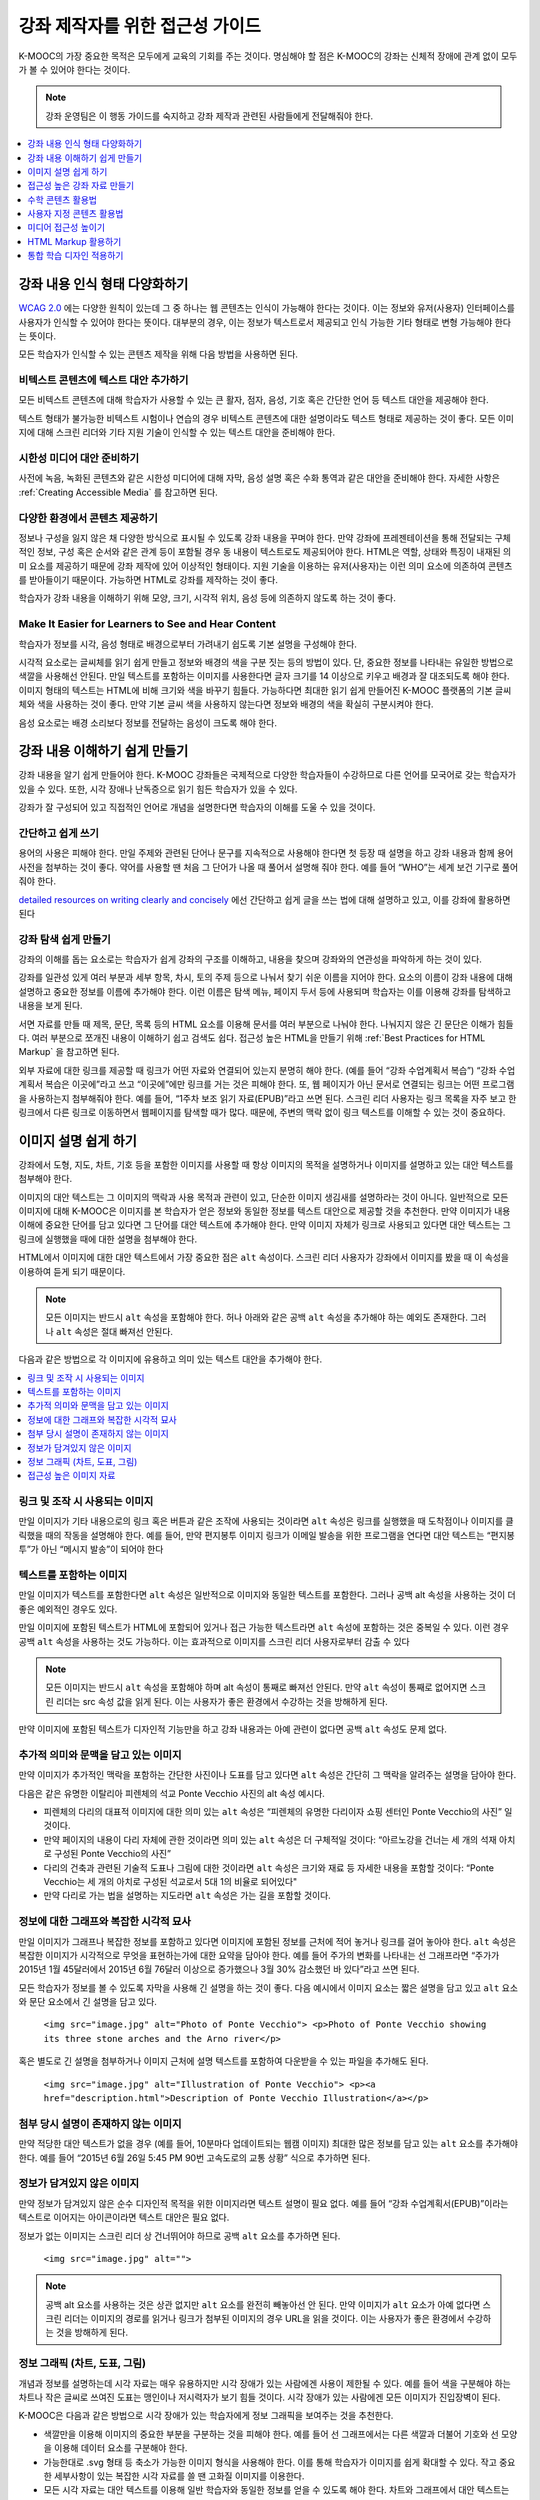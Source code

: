 .. _Accessibility Best Practices for Course Content Development:

############################################################
강좌 제작자를 위한 접근성 가이드
############################################################

K-MOOC의 가장 중요한 목적은 모두에게 교육의 기회를 주는 것이다. 명심해야 할 점은 K-MOOC의 강좌는 신체적 장애에 관계 없이 모두가 볼 수 있어야 한다는 것이다.

.. note:: 강좌 운영팀은 이 행동 가이드를 숙지하고 강좌 제작과 관련된 사람들에게 전달해줘야 한다.

.. contents::
   :local:
   :depth: 1

.. _Make Sure Your Course Content is Perceivable:

************************************************
강좌 내용 인식 형태 다양화하기
************************************************

`WCAG 2.0 <http://www.w3.org/TR/WCAG20/#cc1>`_ 에는 다양한 원칙이 있는데 그 중 하나는 웹 콘텐츠는 인식이 가능해야 한다는 것이다. 이는 정보와 유저(사용자) 인터페이스를 사용자가 인식할 수 있어야 한다는 뜻이다. 대부분의 경우, 이는 정보가 텍스트로서 제공되고 인식 가능한 기타 형태로 변형 가능해야 한다는 뜻이다.

모든 학습자가 인식할 수 있는 콘텐츠 제작을 위해 다음 방법을 사용하면 된다.

=================================================
비텍스트 콘텐츠에 텍스트 대안 추가하기
=================================================

모든 비텍스트 콘텐츠에 대해 학습자가 사용할 수 있는 큰 활자, 점자, 음성, 기호 혹은 간단한 언어 등 텍스트 대안을 제공해야 한다.

텍스트 형태가 불가능한 비텍스트 시험이나 연습의 경우 비텍스트 콘텐츠에 대한 설명이라도 텍스트 형태로 제공하는 것이 좋다. 모든 이미지에 대해 스크린 리더와 기타 지원 기술이 인식할 수 있는 텍스트 대안을 준비해야 한다.

=================================================
시한성 미디어 대안 준비하기
=================================================

사전에 녹음, 녹화된 콘텐츠와 같은 시한성 미디어에 대해 자막, 음성 설명 혹은 수화 통역과 같은 대안을 준비해야 한다. 자세한 사항은 :ref:`Creating Accessible Media` 를 참고하면 된다.

=================================================
다양한 환경에서 콘텐츠 제공하기
=================================================

정보나 구성을 잃지 않은 채 다양한 방식으로 표시될 수 있도록 강좌 내용을 꾸며야 한다. 만약 강좌에 프레젠테이션을 통해 전달되는 구체적인 정보, 구성 혹은 순서와 같은 관계 등이 포함될 경우 동 내용이 텍스트로도 제공되어야 한다. HTML은 역할, 상태와 특징이 내재된 의미 요소를 제공하기 때문에 강좌 제작에 있어 이상적인 형태이다. 지원 기술을 이용하는 유저(사용자)는 이런 의미 요소에 의존하여 콘텐츠를 받아들이기 때문이다. 가능하면 HTML로 강좌를 제작하는 것이 좋다.

학습자가 강좌 내용을 이해하기 위해 모양, 크기, 시각적 위치, 음성 등에 의존하지 않도록 하는 것이 좋다.

======================================================
Make It Easier for Learners to See and Hear Content
======================================================

학습자가 정보를 시각, 음성 형태로 배경으로부터 가려내기 쉽도록 기본 설명을 구성해야 한다.

시각적 요소로는 글씨체를 읽기 쉽게 만들고 정보와 배경의 색을 구분 짓는 등의 방법이 있다. 단, 중요한 정보를 나타내는 유일한 방법으로 색깔을 사용해선 안된다. 만일 텍스트를 포함하는 이미지를 사용한다면 글자 크기를 14 이상으로 키우고 배경과 잘 대조되도록 해야 한다. 이미지 형태의 텍스트는 HTML에 비해 크기와 색을 바꾸기 힘들다. 가능하다면 최대한 읽기 쉽게 만들어진 K-MOOC 플랫폼의 기본 글씨체와 색을 사용하는 것이 좋다. 만약 기본 글씨 색을 사용하지 않는다면 정보와 배경의 색을 확실히 구분시켜야 한다.

음성 요소로는 배경 소리보다 정보를 전달하는 음성이 크도록 해야 한다.

.. _Make Sure Your Course Content is Understandable:

************************************************
강좌 내용 이해하기 쉽게 만들기
************************************************

강좌 내용을 알기 쉽게 만들어야 한다. K-MOOC 강좌들은 국제적으로 다양한 학습자들이 수강하므로 다른 언어를 모국어로 갖는 학습자가 있을 수 있다. 또한, 시각 장애나 난독증으로 읽기 힘든 학습자가 있을 수 있다.

강좌가 잘 구성되어 있고 직접적인 언어로 개념을 설명한다면 학습자의 이해를 도울 수 있을 것이다.

=========================================
간단하고 쉽게 쓰기
=========================================

용어의 사용은 피해야 한다. 만일 주제와 관련된 단어나 문구를 지속적으로 사용해야 한다면 첫 등장 때 설명을 하고 강좌 내용과 함께 용어 사전을 첨부하는 것이 좋다. 약어를 사용할 땐 처음 그 단어가 나올 때 풀어서 설명해 줘야 한다. 예를 들어 “WHO”는 세계 보건 기구로 풀어줘야 한다.

`detailed resources on writing clearly and concisely <http://centerforplainlanguage.org/5-steps-to-plain-language/>`_ 에선 간단하고 쉽게 글을 쓰는 법에 대해 설명하고 있고, 이를 강좌에 활용하면 된다 

=========================================
강좌 탐색 쉽게 만들기
=========================================

강좌의 이해를 돕는 요소로는 학습자가 쉽게 강좌의 구조를 이해하고, 내용을 찾으며 강좌와의 연관성을 파악하게 하는 것이 있다.

강좌를 일관성 있게 여러 부분과 세부 항목, 차시, 토의 주제 등으로 나눠서 찾기 쉬운 이름을 지어야 한다. 요소의 이름이 강좌 내용에 대해 설명하고 중요한 정보를 이름에 추가해야 한다. 이런 이름은 탐색 메뉴, 페이지 두서 등에 사용되며 학습자는 이를 이용해 강좌를 탐색하고 내용을 보게 된다.

서면 자료를 만들 때 제목, 문단, 목록 등의 HTML 요소를 이용해 문서를 여러 부분으로 나눠야 한다. 나눠지지 않은 긴 문단은 이해가 힘들다. 여러 부분으로 쪼개진 내용이 이해하기 쉽고 검색도 쉽다. 접근성 높은 HTML을 만들기 위해  :ref:`Best Practices for HTML Markup` 을 참고하면 된다.

외부 자료에 대한 링크를 제공할 때 링크가 어떤 자료와 연결되어 있는지 분명히 해야 한다. (예를 들어 “강좌 수업계획서 복습”) “강좌 수업계획서 복습은 이곳에”라고 쓰고 “이곳에”에만 링크를 거는 것은 피해야 한다. 또, 웹 페이지가 아닌 문서로 연결되는 링크는 어떤 프로그램을 사용하는지 첨부해줘야 한다. 예를 들어, “1주차 보조 읽기 자료(EPUB)”라고 쓰면 된다. 스크린 리더 사용자는 링크 목록을 자주 보고 한 링크에서 다른 링크로 이동하면서 웹페이지를 탐색할 때가 많다. 때문에, 주변의 맥락 없이 링크 텍스트를 이해할 수 있는 것이 중요하다.

.. _Best Practices for Describing Images:

************************************************
이미지 설명 쉽게 하기
************************************************

강좌에서 도형, 지도, 차트, 기호 등을 포함한 이미지를 사용할 때 항상 이미지의 목적을 설명하거나 이미지를 설명하고 있는 대안 텍스트를 첨부해야 한다.

이미지의 대안 텍스트는 그 이미지의 맥락과 사용 목적과 관련이 있고, 단순한 이미지 생김새를 설명하라는 것이 아니다. 일반적으로 모든 이미지에 대해 K-MOOC은 이미지를 본 학습자가 얻은 정보와 동일한 정보를 텍스트 대안으로 제공할 것을 추천한다. 만약 이미지가 내용 이해에 중요한 단어를 담고 있다면 그 단어를 대안 텍스트에 추가해야 한다. 만약 이미지 자체가 링크로 사용되고 있다면 대안 텍스트는 그 링크에 실행했을 때에 대한 설명을 첨부해야 한다.

HTML에서 이미지에 대한 대안 텍스트에서 가장 중요한 점은  ``alt`` 속성이다. 스크린 리더 사용자가 강좌에서 이미지를 봤을 때 이 속성을 이용하여 듣게 되기 때문이다.

.. note:: 모든 이미지는 반드시  ``alt`` 속성을 포함해야 한다. 허나 아래와 같은 공백  ``alt`` 속성을 추가해야 하는 예외도 존재한다. 그러나  ``alt`` 속성은 절대 빠져선 안된다.

다음과 같은 방법으로 각 이미지에 유용하고 의미 있는 텍스트 대안을 추가해야 한다.

.. contents::
   :local:
   :depth: 1

=========================================
링크 및 조작 시 사용되는 이미지
=========================================

만일 이미지가 기타 내용으로의 링크 혹은 버튼과 같은 조작에 사용되는 것이라면 ``alt`` 속성은 링크를 실행했을 때 도착점이나 이미지를 클릭했을 때의 작동을 설명해야 한다. 예를 들어, 만약 편지봉투 이미지 링크가 이메일 발송을 위한 프로그램을 연다면 대안 텍스트는 “편지봉투”가 아닌 “메시지 발송”이 되어야 한다

===========================
텍스트를 포함하는 이미지
===========================

만일 이미지가 텍스트를 포함한다면 ``alt`` 속성은 일반적으로 이미지와 동일한 텍스트를 포함한다. 그러나 공백 alt 속성을 사용하는 것이 더 좋은 예외적인 경우도 있다.

만일 이미지에 포함된 텍스트가 HTML에 포함되어 있거나 접근 가능한 텍스트라면 ``alt`` 속성에 포함하는 것은 중복일 수 있다. 이런 경우 공백 ``alt`` 속성을 사용하는 것도 가능하다. 이는 효과적으로 이미지를 스크린 리더 사용자로부터 감출 수 있다

.. note:: 모든 이미지는 반드시 ``alt`` 속성을 포함해야 하며 alt 속성이 통째로 빠져선 안된다. 만약 ``alt`` 속성이 통째로 없어지면 스크린 리더는 src 속성 값을 읽게 된다. 이는 사용자가 좋은 환경에서 수강하는 것을 방해하게 된다.

만약 이미지에 포함된 텍스트가 디자인적 기능만을 하고 강좌 내용과는 아예 관련이 없다면 공백 ``alt`` 속성도 문제 없다.

===================================================================
추가적 의미와 문맥을 담고 있는 이미지
===================================================================

만약 이미지가 추가적인 맥락을 포함하는 간단한 사진이나 도표를 담고 있다면 ``alt`` 속성은 간단히 그 맥락을 알려주는 설명을 담아야 한다.

다음은 같은 유명한 이탈리아 피렌체의 석교 Ponte Vecchio 사진의 alt 속성 예시다.

* 피렌체의 다리의 대표적 이미지에 대한 의미 있는 ``alt`` 속성은 “피렌체의 유명한 다리이자 쇼핑 센터인 Ponte Vecchio의 사진” 일것이다.

* 만약 페이지의 내용이 다리 자체에 관한 것이라면 의미 있는 ``alt`` 속성은 더 구체적일 것이다: “아르노강을 건너는 세 개의 석재 아치로 구성된 Ponte Vecchio의 사진”

* 다리의 건축과 관련된 기술적 도표나 그림에 대한 것이라면 ``alt`` 속성은 크기와 재료 등 자세한 내용을 포함할 것이다: “Ponte Vecchio는 세 개의 아치로 구성된 석교로서 5대 1의 비율로 되어있다"

* 만약 다리로 가는 법을 설명하는 지도라면 ``alt`` 속성은 가는 길을 포함할 것이다.

===========================================================
정보에 대한 그래프와 복잡한 시각적 묘사
===========================================================

만일 이미지가 그래프나 복잡한 정보를 포함하고 있다면 이미지에 포함된 정보를 근처에 적어 놓거나 링크를 걸어 놓아야 한다. ``alt`` 속성은 복잡한 이미지가 시각적으로 무엇을 표현하는가에 대한 요약을 담아야 한다. 예를 들어 주가의 변화를 나타내는 선 그래프라면 “주가가 2015년 1월 45달러에서 2015년 6월 76달러 이상으로 증가했으나 3월 30% 감소했던 바 있다”라고 쓰면 된다.

모든 학습자가 정보를 볼 수 있도록 자막을 사용해 긴 설명을 하는 것이 좋다. 다음 예시에서 이미지 요소는 짧은 설명을 담고 있고 ``alt`` 요소와 문단 요소에서 긴 설명을 담고 있다.

  ``<img src="image.jpg" alt="Photo of Ponte Vecchio"> <p>Photo of Ponte Vecchio showing its three stone arches and the Arno river</p>``

혹은 별도로 긴 설명을 첨부하거나 이미지 근처에 설명 텍스트를 포함하여 다운받을 수 있는 파일을 추가해도 된다.

  ``<img src="image.jpg" alt="Illustration of Ponte Vecchio"> <p><a href="description.html">Description of Ponte Vecchio Illustration</a></p>``

=============================================================
첨부 당시 설명이 존재하지 않는 이미지
=============================================================

만약 적당한 대안 텍스트가 없을 경우 (예를 들어, 10분마다 업데이트되는 웹캠 이미지) 최대한 많은 정보를 담고 있는 ``alt`` 요소를 추가해야 한다. 예를 들어 “2015년 6월 26일 5:45 PM 90번 고속도로의 교통 상황” 식으로 추가하면 된다.


===================================================
정보가 담겨있지 않은 이미지
===================================================

만약 정보가 담겨있지 않은 순수 디자인적 목적을 위한 이미지라면 텍스트 설명이 필요 없다. 예를 들어 “강좌 수업계획서(EPUB)”이라는 텍스트로 이어지는 아이콘이라면 텍스트 대안은 필요 없다.

정보가 없는 이미지는 스크린 리더 상 건너뛰어야 하므로 공백 ``alt`` 요소를 추가하면 된다.

   ``<img src="image.jpg" alt="">``

.. note:: 공백 alt 요소를 사용하는 것은 상관 없지만 ``alt`` 요소를 완전히 빼놓아선 안 된다. 만약 이미지가 ``alt`` 요소가 아예 없다면 스크린 리더는 이미지의 경로를 읽거나 링크가 첨부된 이미지의 경우 URL을 읽을 것이다. 이는 사용자가 좋은 환경에서 수강하는 것을 방해하게 된다.

.. _Information Graphics:

=============================================================
정보 그래픽 (차트, 도표, 그림)
=============================================================

개념과 정보를 설명하는데 시각 자료는 매우 유용하지만 시각 장애가 있는 사람에겐 사용이 제한될 수 있다. 예를 들어 색을 구분해야 하는 차트나 작은 글씨로 쓰여진 도표는 맹인이나 저시력자가 보기 힘들 것이다. 시각 장애가 있는 사람에겐 모든 이미지가 진입장벽이 된다.

K-MOOC은 다음과 같은 방법으로 시각 장애가 있는 학습자에게 정보 그래픽을 보여주는 것을 추천한다.

* 색깔만을 이용해 이미지의 중요한 부분을 구분하는 것을 피해야 한다. 예를 들어 선 그래프에서는 다른 색깔과 더불어 기호와 선 모양을 이용해 데이터 요소를 구분해야 한다.

* 가능한대로 .svg 형태 등 축소가 가능한 이미지 형식을 사용해야 한다. 이를 통해 학습자가 이미지를 쉽게 확대할 수 있다. 작고 중요한 세부사항이 있는 복잡한 시각 자료를 쓸 땐 고화질 이미지를 이용한다.

* 모든 시각 자료는 대안 텍스트를 이용해 일반 학습자와 동일한 정보를 얻을 수 있도록 해야 한다. 차트와 그래프에서 대안 텍스트는 그와 같은 자료를 보여주는 표가 될 수 있다.  :ref:`Best Practices for Describing Images` 을 참고하여 이미지에 대한 효과적인 대안 텍스트를 넣으면 된다.

=====================================================
접근성 높은 이미지 자료
=====================================================

* `Resources on Alternative Text for Images <http://www.w3.org/WAI/alt/>`_

* `W3C WAI Images Tutorial <http://www.w3.org/WAI/tutorials/images/>`_

* `HTML5 - Requirements for providing text to act as an alternative for images <http://www.w3.org/TR/html5/embedded-content-0.html#alt>`_

* `WebAim <http://webaim.org/techniques/alttext/>`_  

* `The DIAGRAM Center <http://www.diagramcenter.org/webinars.html>`_ 

.. _Creating Accessible Course Materials:

************************************************
접근성 높은 강좌 자료 만들기
************************************************

강좌에 사용될 자료엔 여러 형태가 있다. 예를 들어 수업 계획서가 MS 워드로 작성되고 프레젠테이션 슬라이드가 MS 파워포인트로 작성되며 교재가 PDF 형태일 수 있다. 이런 자료를 강좌에 사용하기 전에 얼마나 접근성이 높은지 고려해야 한다.

강좌 자료를 만들 때 문서 형식에 따라 접근성이 달라지므로 신중히 고려해야 한다. 가능한 한 강좌 자료는 HTML 형식으로 만들고 K-MOOC에서 제공하는 도구를 이용하는 것이 좋다. 디지털 교재(이북)를 강좌에서 사용한다면 이북 회사에게 DAISY나 EPUB3 형식으로 만들어 달라고 하는 것이 좋다. 이 두 형식은 접근성을 크게 높여준다. 그러나 접근성을 지원한다고 해서 항상 문서가 접근 가능함을 의미하는 것은 아니다. 이북을 제3자로부터 공급받을 때 다음과 같은 질문을 하는 것이 좋다.

* 스크린 리더가 문서를 읽을 수 있는가?
* 문서의 이미지가 대안 텍스트 설명을 포함하는가?
* 모든 표, 차트와 계산이 접근 가능한 형식으로 되어있는가?
* 모든 미디어 자료에 텍스트 설명이 있는가?
* 문서에 목차, 색인, 제목, 책갈피 등 탐색 도구가 있는가?

접근성이 기본으로 보장된 형식이 언제나 사용 가능하지는 않다. K-MOOC 강좌에서 다른 종류의 인기 있는 형식은 PDF, MS 워드, 엑셀, 파워포인트 등이 있다. 웹 콘텐츠에 적용되는 접근성 적용 방식 중 많은 부분이 위와 같은 문서 형식에도 동일하게 적용된다.

* 이미지는 설명 텍스트가 같이 있어야 한다.
* 문서의 구조가 잘 짜여 있어야 한다.
* 정보는 논리적 흐름에 따라 제시되어야 한다.
* 하이퍼링크는 의미가 있어야 하며 연결되는 곳을 지칭해야 한다.
* 표는 행과 열이 올바르게 정리되어 있어야 한다.
* 색 조합은 제대로 대조되어야 한다.

다음은 대중적인 형식의 강좌 자료에서 접근성을 높이는 실용적인 방법이다.

.. contents::
   :local:
   :depth: 1

=====================================================
접근성 높은 강좌 자료
=====================================================

* `The DAISY Consortium <http://www.daisy.org>`_  

* `The EPUB 3 format <http://www.idpf.org/epub/30/spec/epub30-overview.html>`_ 

.. _Creating Accessible PDFs:

=====================================================
접근성 높은 PDF 만들기
=====================================================

모든 이북이 DAISY나 EPUB3 형식으로 제공되는 것은 아니다. PDF는 강좌 자료 및 출판서 교재로 흔히 사용되는 형식이다. 그러나 자료를 PDF 형식으로 바꾸는 것은 시각 장애가 있는 학습자의 접근성에 문제를 야기할 수 있다. 시각 장애가 있는 학습자는 PDF 형식의 문서를 볼 때 HTML, DAISY, EPUB3이 제공하는 의미론적 구조에 의존하기 때문이다. 자세한 내용은  :ref:`HTML Markup Resources` 를 참고하면 된다.

접근성 문제는 본래 PDF 형식이 아니었던 문서 추출되었거나 스캔된 문서를 PDF 형식으로 저장하였을 경우 흔히 발생한다. 스캔한 문서는 텍스트의 사진일 뿐이기 때문이다. 스캔한 문서의 접근성을 높이기 위해선 해당 문서에 광학적 문자 판독장치 (OCR)을 사용하고 PDF 파일로 저장하기 전에 첨삭해야 한다. 또한 의미론적 구조 및 기타 메타데이터(제목, 링크, 이미지를 위한 대체 내용 등)를 추가하여야 한다.

다른 형식의 문서에서 PDF 파일을 추출할 경우 원 문서가 필요한 의미론적 구조와 메타데이터를 사전에 갖춰 놓았는지 확인하는 것이 중요하다. 아쉽게도 일부 어플리케이션은 추출 시 이런 정보를 필요로 하지 않고 추출자가 PDF 수정 소프트웨어를 이용해 수동으로 추가하도록 하고 있다. PDF로 추출하는 것 자체가 필요한지 재고해 볼 필요가 있다.

.. note:: `OpenOffice <https://www.openoffice.org/>`_ 와  `LibreOffice <https://www.libreoffice.org/>`_ 를 이용하는 것이 PDF로 추출 시 가장 좋다.

접근성 높은 PDF 문서 작성하기
*******************************************************

* 스크린 리더가 어떤 어조로 문서를 분석해야 할지 알려주기 위해 문서의 어조를 분명하게 한다.

* 문서 제목을 분명하게 설정한다. PDF 형식으로 파일을 추출할 때 문서 제목은 주로 파일 이름으로 되기 때문에 읽기 힘들 수 있다.

* 디자인적 요소로 사용된 것을 제외한 모든 이미지가 텍스트 대안이 있는 것을 확인한다.

* PDF 파일이 “태그”되었음을 확인한다. 원 문서의 의미론적 구조가 PDF 파일에 제대로 적용되도록 한다.

* 읽기 순서가 논리적으로 구축되었음을 확인한다. 이는 이례적인 페이지 레이아웃이나 구조를 갖고 있는 문서에서 특히 중요하다.

* 만일 문서에 표가 있다면 표 행과 열의 제목이 제대로 설정되었음을 확인한다.

.. note:: MS 문서를 PDF 파일로 저장할 때 PDF로 저장을 클릭한다. 이때에 반드시 Document Structure Tags for Accessibility 옵션을 선택하도록 한다. (소프트웨어 도움말 참고) 윈도우 버전의 MS 오피스에서 추출한 PDF 파일이 Mac OS에서 추출한 것 보다 접근성이 높을 수 있다. 만약 Mac OS를 사용 중이라면 OpenOffice나 LibreOffice의 사용을 적극 추천한다.

.. note:: OpenOffice나 LibreOffice로부터 추출할 때 PDF 태그 옵션을 선택한 채 PDF로 추출 옵션을 사용한다.


PDF 파일 접근성 확인하기
***************************************

K-MOOC은 PDF 파일의 접근성을 확인할 때 (“접근성 확인” 등) Adobe Acrobat Pro가 제공하는 도구 사용을 적극 추천한다. Adobe Acrobat Pro는 (“접근성 높이기” 등) 흔히 발생하는 접근성 문제를 해결하는 도구 역시 제공한다.

접근성을 높이는 PDF 자료
*******************************************************

* `guidance on generating accessible PDFs from Microsoft Office applications <http://office.microsoft.com/en-gb/word-help/create-accessible-pdfs-HA102478227.aspx>`_ 

* `create and verify PDF accessibility <https://helpx.adobe.com/acrobat/using/create-verify-pdf-accessibility.html>`_ 

* `Adobe Accessibility <http://www.adobe.com/accessibility.html>`_  

* `PDF Accessibility <http://webaim.org/techniques/acrobat/>`_  

* `"cheat sheets" on accessible document authoring <http://ncdae.org/resources/cheatsheets/>`_  

* `creating accessible Office documents <http://adod.idrc.ocad.ca/>`_ 

=====================================================
접근성 높은 워드 문서 만들기
=====================================================

웹 콘텐츠에 적용되는 접근성 적용 방식 중 많은 부분이 위와 같은 문서 형식에도 동일하게 적용된다.

* 이미지는 설명 텍스트가 같이 있어야 한다.

* 문서의 구조가 잘 짜여 있어야 한다.

* 하이퍼링크는 의미가 있어야 하며 연결되는 곳을 지칭해야 한다 .

* 표는 행과 열이 올바르게 정리되어 있어야 한다.

* 색 조합은 제대로 대조되어야 한다.

* 문서의 접근성을  `Microsoft's Accessibility Checker <https://support.office.com/en-us/article/Check-for-accessibility-issues-a16f6de0-2f39-4a2b-8bd8-5ad801426c7f?ui=en-US&rs=en-US&ad=US>`_ 를 이용해 확인한다.

추가적으로 워드 문서 작성시 다음과 같은 사항을 따른다.

* 간단한 형식을 유지한다. 제목, 문단, 목록, 표, 이미지와 자막을 이용한다. 필요 없는 들여 쓰기, 열, 빈 줄과 글씨체를 사용하지 않는다.

* 형식을 직접 만드는 것이 아니고 미리 표준화 되어있는 형식을 사용하는 것이 좋다. 디자인적인 목적이 아닌 의미 전달을 목적으로 형식을 만들어야 지원 기술을 사용하는 학습자가 효과적이고 효율적으로 문서를 이해할 수 있다.

접근성을 높이는 워드 자료
*************************************

* `creating accessible Word documents <https://support.office.com/en-us/article/Creating-accessible-Word-documents-D9BF3683-87AC-47EA-B91A-78DCACB3C66D>`_  

* `check Word documents for accessibility issues <https://support.office.com/en-us/article/Check-for-accessibility-issues-a16f6de0-2f39-4a2b-8bd8-5ad801426c7f?ui=en-US&rs=en-US&ad=US>`_  

=====================================================
접근성 높은 엑셀 문서 만들기
=====================================================

HTML에서 데이터 표에 적용되는 접근성을 높이는 방법들이 엑셀 시트에도 동일하게 적용될 수 있다.

* 이미지는 설명 텍스트가 같이 있어야 한다. 자세한 사항은  `Add alternative text to images and objects in Excel documents <https://support.office.com/en-us/article/Creating-accessible-Excel-workbooks-6CC05FC5-1314-48B5-8EB3-683E49B3E593#__toc271205010>`_ 를 참고하면 된다.

* 행과 열 제목이 제대로 있어야 한다.

* 엑셀 시트의 하이퍼링크는 의미가 있어야 한다.

* 각 엑셀 시트의 탭 별로 내용을 알 수 있는 제목이 있어야 한다.

* 색 조합은 제대로 대조되어야 한다.

* 문서의 접근성을  `Microsoft's Accessibility Checker <https://support.office.com/en-us/article/Check-for-accessibility-issues-a16f6de0-2f39-4a2b-8bd8-5ad801426c7f?ui=en-US&rs=en-US&ad=US>`_ 를 이용해 확인한다.

접근성을 높이는 엑셀 자료
*******************************************************

* `creating accessible Excel workbooks <https://support.office.com/en-us/article/Creating-accessible-Excel-workbooks-6CC05FC5-1314-48B5-8EB3-683E49B3E593>`_  

* `check Excel workbooks for accessibility issues <https://support.office.com/en-us/article/Check-for-accessibility-issues-a16f6de0-2f39-4a2b-8bd8-5ad801426c7f?ui=en-US&rs=en-US&ad=US>`_  

=====================================================
접근성 높은 파워포인트 문서 만들기
=====================================================

HTML에서 웹 콘텐츠에 적용되는 접근성을 높이는 방법들이 파워포인트 프레젠테이션에도 동일하게 적용될 수 있다.

* 이미지는 설명 텍스트가 같이 있어야 한다. 자세한 사항은  `Add alternative text to images and objects in PowerPoint documents <https://support.office.com/en-us/article/Creating-accessible-PowerPoint-presentations-6F7772B2-2F33-4BD2-8CA7-DAE3B2B3EF25#__toc286131977>`_ 를 참고하면 된다.

* 행과 열 제목이 제대로 있어야 한다.

* 프레젠테이션의 하이퍼링크는 의미가 있어야 한다.

* 각 슬라이드 별로 내용을 알 수 있는 제목이 있어야 한다.

* 정보는 논리적 순서에 따라 제시되어야 한다.

* 색 조합은 제대로 대조되어야 한다.

* 문서의 접근성을  `Microsoft's Accessibility Checker <https://support.office.com/en-us/article/Check-for-accessibility-issues-a16f6de0-2f39-4a2b-8bd8-5ad801426c7f?ui=en-US&rs=en-US&ad=US>`_ 를 이용해 확인한다.

스크린 리더를 사용하고 있는 학습자가 내용을 이해할 수 있도록 개요 보기로 시작하여 모든 내용을 텍스트 형태로 담아야 한다. 개요를 끝낸 후 디자인 요소와 이미지를 추가하고 MS 파워포인트의 사진 형식 옵션을 이용해 이미지를 볼 수 없는 학습자를 위해 중요한 사진에 대한 텍스트 설명을 추가한다. Home > Drawing > Arrange > Selection Pane 순으로 들어가 각 슬라이드 별 읽기 순서를 지정한다. 만일 읽기 순서가 논리적이지 않다면 순서를 바꾼다.


접근성을 높이는 파워포인트 자료
*******************************************************

* `creating accessible PowerPoint presentations <https://support.office.com/en-us/article/Creating-accessible-PowerPoint-presentations-6F7772B2-2F33-4BD2-8CA7-DAE3B2B3EF25>`_  

* `PowerPoint Accessibility <http://webaim.org/techniques/powerpoint/>`_  

* `check Powerpoint documents for accessibility issues <https://support.office.com/en-us/article/Check-for-accessibility-issues-a16f6de0-2f39-4a2b-8bd8-5ad801426c7f?ui=en-US&rs=en-US&ad=US>`_   

.. _Best Practices for Math Content:

************************************************
수학 콘텐츠 활용법
************************************************

온라인 강좌에서 수학은 시각 장애가 있는 학습자에게 가르치기 어려운 과목이다. 수학적 내용을 담은 확대 및 축소가 힘든 이미지의 경우 저시력자는 보기 힘들며 아예 볼 수 없는 사람에겐 전혀 접근성이 없다.

K-MOOC은 MathJax를 이용하여 화면 판독기를 이용하는 학습자에 대해 접근성 높고 읽을 수 있으며 깨끗한 형식으로 수학 콘텐츠를 제공한다. MathJax는 LaTeX나 MathML과 같은 문법을 사용하며 이미지나 텍스트를 사용하지 않는다. K-MOOC은 MathJax를 이용하여 가르치는 것을 권장한다. MathJax는 여러 형식을 제공해 최종 소비자가 원하는 형태로 수학 콘텐츠를 학습할 수 있기 때문이다. Studio는 LaTeX 컴파일러를 사용한 교수법도 제공한다.

======================================================
접근성 높은 수학 콘텐츠 자료
======================================================

* 접근성 높은 수학 콘텐츠 자료 `The MathJax website <http://www.mathjax.org>`_ .

* 워싱턴 대학의 DO-IT 프로젝트는 접근성이 높은 수학 콘텐츠를 만드는 방법에 관한 지침을 제공한다 `DO-IT project <http://www.washington.edu/doit/are-there-guidelines-creating-accessible-math?465=>`_ .

* AccessSTEM은 접근성이 높은 과학, 기술, 공학 및 수학 교육 콘텐츠를 만드는 지침을 제공한다 `The AccessSTEM website <http://www.washington.edu/doit/programs/accessstem/overview>`_ .

* Design Science News 블로그는 수학의 접근성을 높이는 방법에 대해 공유한다 `Design Science News blog <http://news.dessci.com/accessible-math>`_ .

.. _Best Practices for Custom Content Types:

************************************************
사용자 지정 콘텐츠 활용법
************************************************

서로 다른 콘텐츠 형식을 사용하는 것은 더 많은 학습 경험을 제공할 수 있다. 장애를 가진 학습자가 접근할 수 있는 여러 가지 사용자 맞춤형 콘텐츠 형식을 설계하는 방법을 아래에서 살펴본다.

.. contents::
   :local:

.. _Simulations and Interactive Modules:

======================================================
시뮬레이션 및 인터랙티브 모듈
======================================================

애니메이션 또는 게임화된 콘텐츠를 포함하는 시뮬레이션은 학습 경험을 향상시킬 수 있다. 특히, 혼자 텍스트 콘텐츠를 읽고 처리하며 지식을 습득 하는데 어려움이 있는 학습자를 도울 수 있다. 그러나, 시뮬레이션은 또한 일부 그룹의 학습자에게 어려울 수 있다. 그 장벽을 최소화하기 위해, 시뮬레이션의 의도된 학습 결과를 고려해야 한다. 뿐만 아니라 대체 자료를 제공한다면 모든 장애물의 부정적인 영향을 완화하는데 도움이 될 것이다.

외부에서 제공하는 시뮬레이션의 경우, 접근성을 높일 대안을 만드는 것이 저작권 문제가 있을 수 있으니 제공 업체의 동의가 필수 적이다.

시뮬레이션을 만들 때는 다음 질문들을 고려하도록 한다. 교수 설계에서 시뮬레이션의 시각적 구성 요소가 핵심적이라면, 대안 텍스트 설명 및 다른 보충자료를 제공하는 것이 실용적이거나 실현 가능하지 않을 수 있다.

* 시뮬레이션을 이해하기 위해 시력이 요구되는가? 그렇다면, 시뮬레이션이 전달하는 개념을 설명하는 텍스트를 제공하도록 한다.

* 시뮬레이션을 작동 하는데 마우스가 필요한가? 그렇다면, 시뮬레이션이 전달하는 개념을 설명하는 텍스트를 제공하도록 한다.

* 시뮬레이션은 점멸하거나 깜박거리는 콘텐츠를 포함하고 있는가? 

  그렇다면 이러한 콘텐츠가 시뮬레이션의 특성상 매우 중요하지만.

  * 학습자가 평가에 반영되는 활동을 하기 위해 이러한 시뮬레이션을 사용하도록 요구하지 않도록 한다.

  * 시뮬레이션이 점멸성의 깜빡임 또는 플래시 콘텐츠를 포함하고 있다는 경고를 제공하도록 한다.

.. _Online Exercises and Assessments:

======================================================
온라인 연습문제 및 평가
======================================================

학습 활동과 평가에 참여가 어려운 학습자가 있을 수 있다. 학습자가 경험할 어려움을 고려하고, 일부 학습자가 장애가 있을 수 있음을 염두에 두고 여러가지 평가 옵션을 사용할 것을 고려한다. 

예를 들어, 연습 문제에 시간 제한이 있는 경우, 학습자가 응답하는데 충분한 시간인지를 고려한다.

시각 또는 신체 장애가 있는 학습자 및 정보를 이해하는데 시간이 필요한 학습자와 같이 일부 학습자는 정보를 읽고 응답을 입력하는데 더 오래 걸릴 수 있다. 예를 들어.

* 이미지와 매핑된 입력 또는 드래그 앤 드롭 연습 문제와 같이 손과 눈의 정교한 조화를 요구하는 것은 제한된 운동성을 가진 학습자에게 어려울 수 있다. 세밀한 기술이 강좌 참여하는데 필수적이지 않다면, 정교한 운동 능력이 요구되지 않는 방법을 고려하도록 한다. 예를 들어, 원자를 화합물로 매핑하는 것은 체크박스 또는 객관식 연습문제로 제공 하도록 한다.

* 시각 장애를 가진 학습자는 단어구름(word cloud)과 같은 시각적 자극에 접근하지 못할 수도 있다. 단어구름 단어들의 순차적인 목록처럼 동일한 정보를 제공하는 텍스트 대안을 제공하도록 한다.

.. _Third Party Content:

======================================================
외부 콘텐츠
======================================================

강좌에 외부 콘텐츠 링크를 포함할 때는, 장애를 가진 학습자가 쉽게 접근할 수 없을 수 있으므로 외부 자료에 대한 접근성을 고려해야 한다. 학습자에게 공유하기 전에 모든 링크를 테스트할 것을 권장한다.

강좌에 외부 교재 및 기타 출판물을 PDF 형태로 통합하기 위해 eReader 도구 또는 :ref:`Add Files to a Course` 를 사용할 수 있다. 또한 강좌에 HTML 형식으로 그러한 자료를 통합시킬 수 있다. 외부업체에서 제공된 PDF 파일들을 작업하는 것에 대한 지침으로 :ref:`Creating Accessible PDFs` 를 참조하고, 접근할 수 있는 HTML 만들기에 관한 지침으로 :ref:`Best Practices for HTML Markup` 을 참조하도록 한다.


.. _Accessible Custom Content Resources:

======================================================
Accessible Custom Content Resources
======================================================

* National Center for Accessible Media에 있는 디지털 도서 내에서 과학 콘텐츠에 대한 설명을 위한 효과적인 사례는 그래프, 차트, 다이어그램 및 그림을 설명하기 위한 모범 사례를 제공한다 `Effective Practices for Description of Science Content within Digital Talking Books <http://ncam.wgbh.org/experience_learn/educational_media/stemdx>`_ .

* `AccessSTEM <http://www.washington.edu/doit/programs/accessstem/overview>`_ 은 접근성이 높은 과학, 기술, 공학 및 수학 교육 콘텐츠를 만드는 지침을 제공한다.

* The National Center on Educational Outcomes (NCEO)는 포함된 평가 및 책임 시스템에 관한 원리와 특성을 제공한다. `Principles and Characteristics of Inclusive Assessment and Accountability Systems <http://www.cehd.umn.edu/nceo/onlinepubs/Synthesis40.html>`_.

.. _Creating Accessible Media:

************************************************
미디어 접근성 높이기
************************************************

미디어 기반 강좌 교재는 개념을 전달하고 생활에 강좌 정보를 적용하는데 도움이 된다. 모든 edX 강좌는 .srt 형식의 자막이 제공되는 비디오를 사용해야 한다. K-MOOC 동영상 플레이어는 청각 장애가 있거나 미디어의 언어와 다른 모국어를 갖고 있는 학습자에게 도움을 주는 자막 파일을 제공한다. 이렇게 내재된 universal design(통합 설계 디자인)은 강좌에 대한 접근성을 향상 시킬 수 있다. 강좌를 만들 때, 자막을 만들기 위해 드는 시간과 자원에 대한 요인들을 고려해야 한다.

=====================================================
오디오 자막
=====================================================

듣지 못하는 학습자에게 오디오 자막은 청취 내용을 제시하는데 필수적이며 그 미디어의 언어가 모국어가 아닌 학습자에게도 도움이 된다. 싱크가 맞는 자막은 들을 수 없는 학습자가 비디오를 따라가거나 자막 텍스트를 클릭하여 비디오의 특정 주제로 탐색할 수 있도록 도와준다. 또한, 모든 학습자는 연구 및 검토용으로 미디어에 기반한 학습 자료의 자막을 이용할 수 있다.

텍스트 자막 파일은 동영상의 음성 콘텐츠의 텍스트 버전과 동영상 이해에 필요한 각종 음향 효과 등을 포함한다. 스크립트를 사용해 동영상을 만들기 시작했다면 자막 파일을 만들기 용이하다. 녹화한 동영상을 보며 스크립트를 수정하면 된다. 동영상의 녹취록을 작성하여 만들지 않고 YouTube 업로드를 통해 .srt 자막 파일을 만들 수도 있다. 비용을 지불하면 자막을 만들어주는 회사도 있다. .srt 파일은 Studio에서 동영상 구성요소와 연동되어야 한다. 자막을 추가하는 방법에 대한 자세한 사항은 :ref:`Working with Video Components` 를 참조하도록 한다.

=====================================================
영상 설명
=====================================================

영상을 만들려고 할 때는, 볼 수 없는 학습자에게 어떻게 정보를 전달할 것인지를 고려하도록 한다. 화면에서만 보이는 행동은 시각 장애가 있는 학습자들에게 이해가 힘들 수 있다.

많은 주제에 대해, 음성을 함께 제공함으로써 개념을 완벽하게 소화할 수 있도록 한다. 가능하면 동영상에서 일어나는 일을 음성으로 설명하는 것도 좋다. 예를 들어 동전과 깃털을 같은 높이에서 떨어뜨리는 동작이라면 동작 수행과 동시에 이를 말로 설명할 수 있는가를 고려해야 한다. 스스로에게 이를 음성으로 들었을 때도 말이 될지 물어보는 것이 좋다.

=====================================================
다운로드 가능한 자막
=====================================================

워드 프로세싱, 화면 판독기, 또는 문맹 퇴치 소프트웨어와 같은 도구를 이용하여 학습자가 다운로드하거나 복습할 수 있도록 자막은 텍스트 파일을 포함하는 것이 좋다. 다운로드 가능한 자막은 시간 코드 없이 텍스트로만 되어 있어야 한다.

=====================================================
접근성 높은 미디어 자료
=====================================================

`Accessible Digital Media Guidelines <http://ncam.wgbh.org/invent_build/web_multimedia/accessible-digital-media-guide>`_ 은 접근성을 염두에 둔 온라인 비디오 및 오디오 강좌를 만드는 방법에 관한 상세한 조언을 제공한다.

.. _Best Practices for HTML Markup:

************************************************
HTML Markup 활용하기
************************************************

HTML은 브라우저 및 장치에 골고루 잘 지원된다. HTML Markup에 있는 정보는 시각 장애가 있는 사람들에게 화면 판독기 소프트웨어와 같은 보조 기술을 통해 정보와 기능성을 제공하도록 도와준다.

Studio 대부분의 문제 유형 템플릿은 권장하고 있는 HTML Markup 활용법을 따른다. 템플릿에 존재하지 않지만 적절하다고 생각되는 HTML 태그도 추가할 수 있다. Studio에서 추가하는 구성요소의 종류에 따라 raw HTML 데이터가 자동으로 제공될 수도 있으며 “고급 편집기”나 “HTML”을 선택하여 봐야 할 수도 있다.

HTML 콘텐츠를 만들 때 다음 지침에 유의하도록 한다.

* 콘텐츠의 외관 보다는 콘텐츠의 의미를 설명 하기 위해 HTML을 사용하도록 한다. Level 1 제목 (<h1>) 으로 표시된 문구는 페이지의 주제를 명확하게 나타내지만, 굵은 텍스트(<bold> 또는 <strong>)로 표시된 문구는 제목이거나 단지 교수자가 강조하고 싶은 텍스트일 수 있다. 목록으로 표시된 항목의 그룹은 글머리 기호 및 들여쓰기 같은 시각적 단서에 의존하지 않고 코드와 관련되어 있다. 콘텐츠를 의미하는 코딩은 머리글을 통해 읽을 수 있거나 혹은 목록에 있는 항목의 수를 밝혀 줄 수 있는 화면 판독기를 사용하는 학습자에게 특히 유용하다.

* 문서 구조를 나타내기 위해 순차적으로 HTML 제목 수준을 사용하도록 한다. 체계화된 제목들은 학습자가 페이지를 탐색하고 또 학습자가 무엇을 찾고 있는지를 알 수 있도록 돕는다.

  :ref:`Working with HTML Components` 과   :ref:`Working with Problem Components` 에서 머리말 3~6만을 사용해야 한다. 추가적 구성요소는 전체 페이지의 일부이고 머리말 1,2가 다른 부분에서 사용되기 때문에 화면 판독기 등의 도구와 충돌할 수 있다.

* 관련 항목들을 그룹화 하고 콘텐츠를 보다 쉽게 건너 뛰고 읽을 수 있도록 하기 위해 HTML 목록 요소를 사용하도록 한다. HTML은 다음 세 가지 종류의 목록을 제공한다.

  *  각 항목이 글머리 기호로 표시되어 있는 순서 없는 목록.

  *  각 항목이 번호와 함께 나열되어 있는 순서 목록.

  *  (사전 처럼) 용어와 설명의 짝을 이루어 표기된 정의 목록.

* 격자 서식에 가장 적합한 정보인 데이터 세트를 표시하기 위해서는, 설명하는 행과 열을 가진 테이블 요소를 사용하도록 한다. 화면 판독기가 효과적으로 표에 있는 내용을 설명할 수 있도록 <th> 요소를 사용하여 행과 열의 제목을 표시하도록 한다.

.. _HTML Markup Resources:

====================================================
HTML Markup 자료
====================================================

* `Creating Semantic Structure <http://webaim.org/techniques/semanticstructure/>`_ 는 기본 태그 (WebAIM)에서 웹 페이지의 의미 구조를 반영하는 지침을 제공한다.

* `Creating Accessible Tables <http://webaim.org/techniques/tables/data>`_ 는 화면 판독기가 올바르게 정보(WebAIM)를 표시할 수 있도록 적절한 의미 구조를 가지는 데이터 표를 만드는 방법에 관한 구체적인 지침을 제공한다.

.. _Universal Design for Learning:

************************************************
통합 학습 디자인 적용하기
************************************************

통합 학습 디자인을 적용함으로서 최대한 많은 학습자가 교육 자료 및 활동을 활용하도록 할 수 있다.

통합 학습 디자인의 원칙으로는.

#. 다양한 방법으로 정보와 콘텐츠를 제시한다.
#. 학습자가 아는 것을 표현하도록 한가지 방법 이상의 방법을 제공한다.
#. 학습에 대한 흥미와 동기부여를 자극한다.

강좌 운영팀은 다음과 같은 원칙을 디자인에 적용할 수 있다.

* 다양한 방식으로 학습자가 접근할 수 있는 디자인 자료 및 활동. 예를 들어, 텍스트 구성요소엔 글자 크기를 조절하거나 색을 바꿀 수 있는 기능을 제공한다. 이미지와 도표엔 텍스트 설명을 첨부하고 동영상엔 자막을 추가한다.

* 학습자가 정보를 다루고 지식을 시현할 수 있는 방법을 여럿 제공한다. 이는 활동과 평가를 기획할 때 특히 중요하다.

* 특정 감각 혹은 신체적 능력을 필요로 해서 일부 학습자에겐 참여가 불가능하거나 힘든 활동을 찾는다. 이러한 경우 구성 방식을 교육학적으로 정당화할 수 있는지 생각해본다. 정당한 이유가 있다면 강좌 설명 란에서 잠재적 학습자에게 설명하고 대안을 찾는다. 만약 정당한 사유가 없다면 K-MOOC은 좀 더 접근성이 높은 학습 활동을 만들 것을 권장한다.

=======================================
통합 학습 디자인 자료
=======================================

* `Delivering Accessible Digital Learning (JISC Techdis) <http://www.jisctechdis.ac.uk/techdis/resources/accessiblecontent>`_ 은 강좌 설계에 있어 접근성을 높이는 방법을 제시한다.

* `The National Center on Universal Design for Learning <http://www.udlcenter.org/implementation/postsecondary>`_ 는 통합 학습 디자인에 대한 여러 설명을 제공한다.


